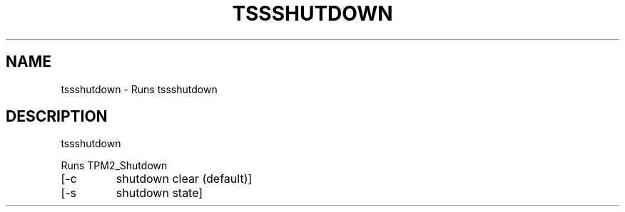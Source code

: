 '.\" DO NOT MODIFY THIS FILE!  It was generated by help2man 1.47.13.
.TH TSSSHUTDOWN "1" "November 2020" "tssshutdown 1.6" "User Commands"
.SH NAME
tssshutdown \- Runs tssshutdown
.SH DESCRIPTION
tssshutdown
.PP
Runs TPM2_Shutdown
.TP
[\-c
shutdown clear (default)]
.TP
[\-s
shutdown state]
